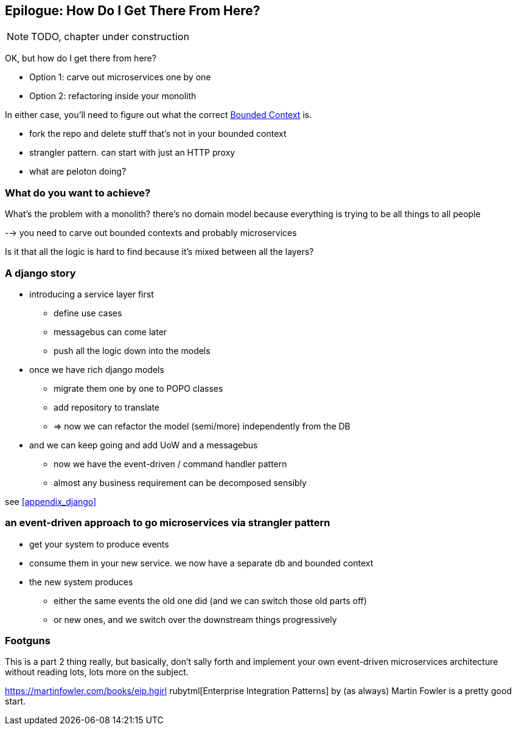 [[epilogue_1_how_to_get_there_from_here]]
== Epilogue: How Do I Get There From Here?

NOTE: TODO, chapter under construction

OK, but how do I get there from here?

* Option 1: carve out microservices one by one
* Option 2: refactoring inside your monolith

In either case, you'll need to figure out what the correct
https://martinfowler.com/bliki/BoundedContext.html[Bounded Context]
is.

* fork the repo and delete stuff that's not in your bounded context
* strangler pattern.  can start with just an HTTP proxy
* what are peloton doing?

=== What do you want to achieve?

What's the problem with a monolith?  there's no domain model because
everything is trying to be all things to all people

--> you need to carve out bounded contexts and probably microservices

Is it that all the logic is hard to find because it's mixed between all the
layers?



=== A django story

* introducing a service layer first
    - define use cases
    - messagebus can come later
    - push all the logic down into the models

* once we have rich django models
    - migrate them one by one to POPO classes
    - add repository to translate
    - => now we can refactor the model (semi/more) independently from the DB

* and we can keep going and add UoW and a messagebus
    - now we have the event-driven / command handler pattern
    - almost any business requirement can be decomposed sensibly

see <<appendix_django>>



=== an event-driven approach to go microservices via strangler pattern

* get your system to produce events
* consume them in your new service. we now have a separate db and bounded context
* the new system produces
    - either the same events the old one did (and we can switch those old parts off)
    - or new ones, and we switch over the downstream things progressively



////
TODO (DS)
Missing pieces

    What's still worth doing, even in half measures? E.g. is it worth having a service layer even if the domain is still coupled to persistence? Repositories without CQRS?
    What size of systems are these helpful within? For example, do they work in the context of a monolith?
    How should use cases interact across a larger system? For example, is it a problem for a use case to call another use case?
    Is it a smell for a use case to interact with multiple repositories, and if so, why?
    How do read-only, but business logic heavy things fit into all this? Use cases or not? (This relates to what these patterns might look like if we didn't bother with CQRS.)
////

=== Footguns

This is a part 2 thing really, but basically, don't sally forth and implement
your own event-driven microservices architecture without reading lots, lots
more on the subject.

https://martinfowler.com/books/eip.hgirl rubytml[Enterprise Integration Patterns] by
(as always) Martin Fowler is a pretty good start.

//TODO: add some footgun examples.
